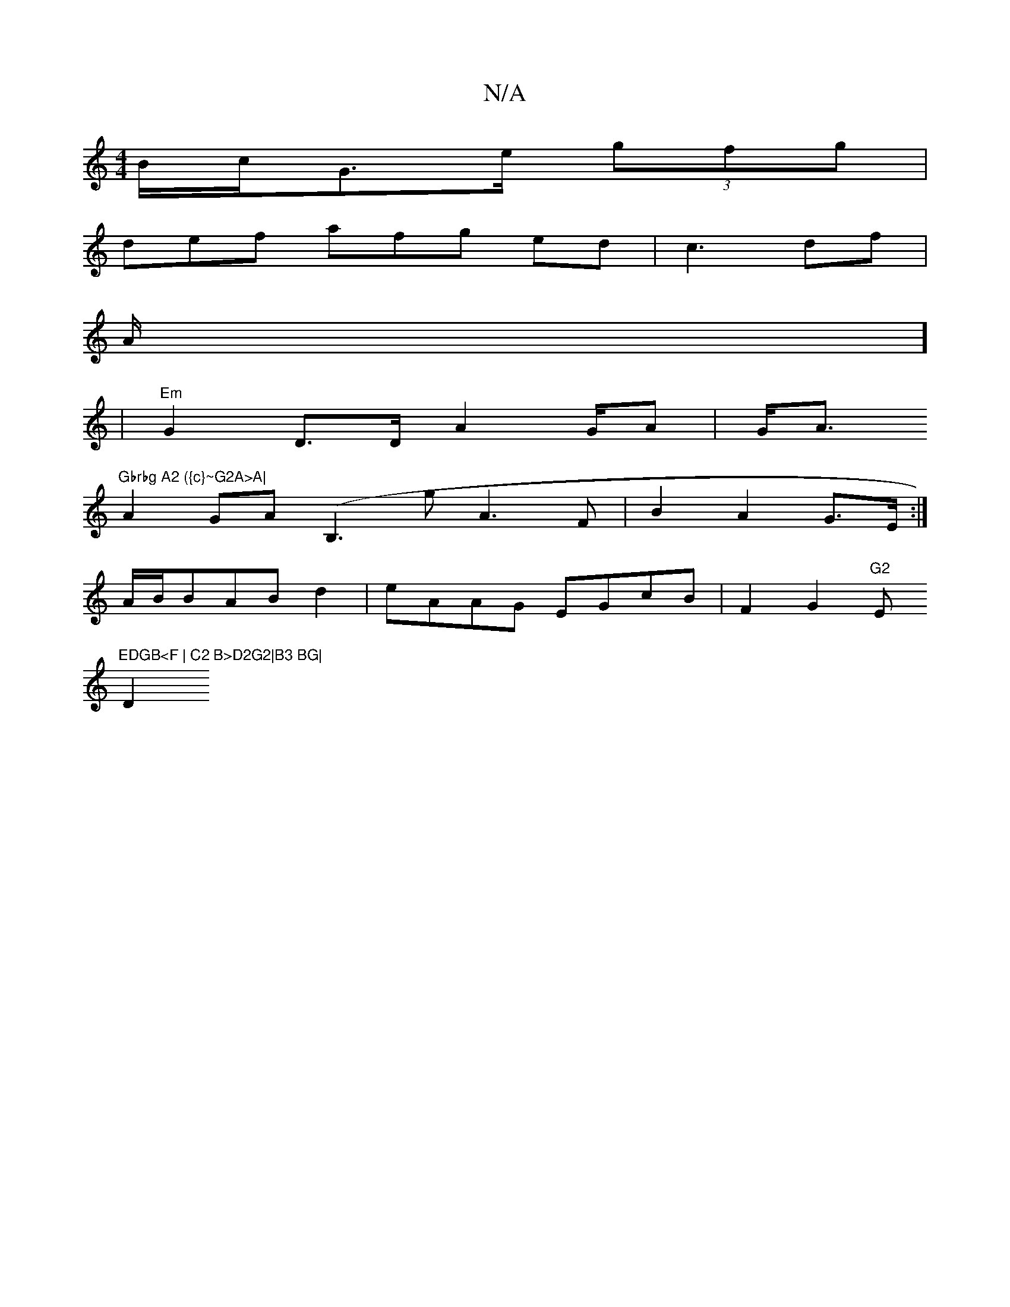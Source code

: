 X:1
T:N/A
M:4/4
R:N/A
K:Cmajor
B/c/}G>e (3gfg | 
def afg ed|c3 df | 
a:g|"F"fgf "A" dABe|
A/]
| "Em"G2 D>D A4/G/A|G<A "Gbrbg A2 ({c}~G2A>A|
A2GA (B,3g A3F|B2A2 G3/E/2:|
A/B/BABd2|eAAG EGcB | F2G2 "G2 "E"EDGB<F | C2 B>D2G2|B3 BG|
D2